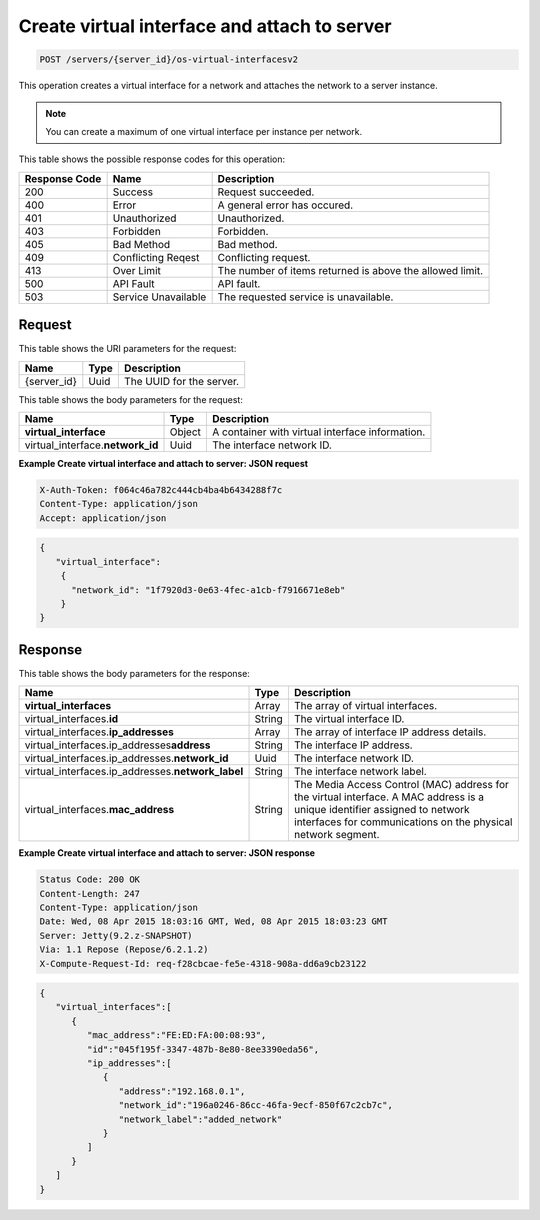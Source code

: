 .. _post-create-virtual-interface-and-attach-to-server-servers-server-id-os-virtual-interfacesv2:

Create virtual interface and attach to server
^^^^^^^^^^^^^^^^^^^^^^^^^^^^^^^^^^^^^^^^^^^^^^^^^^^^^^^^^^^^^^^^^^^^^^^^^^^^^^^^

.. code::

    POST /servers/{server_id}/os-virtual-interfacesv2

This operation creates a virtual interface for a network and attaches the network to a server
instance.

.. note::
   You can create a maximum of one virtual interface per instance per network.


This table shows the possible response codes for this operation:


+--------------------------+-------------------------+-------------------------+
|Response Code             |Name                     |Description              |
+==========================+=========================+=========================+
|200                       |Success                  |Request succeeded.       |
+--------------------------+-------------------------+-------------------------+
|400                       |Error                    |A general error has      |
|                          |                         |occured.                 |
+--------------------------+-------------------------+-------------------------+
|401                       |Unauthorized             |Unauthorized.            |
+--------------------------+-------------------------+-------------------------+
|403                       |Forbidden                |Forbidden.               |
+--------------------------+-------------------------+-------------------------+
|405                       |Bad Method               |Bad method.              |
+--------------------------+-------------------------+-------------------------+
|409                       |Conflicting Reqest       |Conflicting request.     |
+--------------------------+-------------------------+-------------------------+
|413                       |Over Limit               |The number of items      |
|                          |                         |returned is above the    |
|                          |                         |allowed limit.           |
+--------------------------+-------------------------+-------------------------+
|500                       |API Fault                |API fault.               |
+--------------------------+-------------------------+-------------------------+
|503                       |Service Unavailable      |The requested service is |
|                          |                         |unavailable.             |
+--------------------------+-------------------------+-------------------------+


Request
""""""""""""""""

This table shows the URI parameters for the request:

+--------------------------+-------------------------+-------------------------+
|Name                      |Type                     |Description              |
+==========================+=========================+=========================+
|{server_id}               |Uuid                     |The UUID for the server. |
+--------------------------+-------------------------+-------------------------+


This table shows the body parameters for the request:

+--------------------------------+----------------------+----------------------+
|Name                            |Type                  |Description           |
+================================+======================+======================+
|**virtual_interface**           |Object                |A container with      |
|                                |                      |virtual interface     |
|                                |                      |information.          |
+--------------------------------+----------------------+----------------------+
|virtual_interface.\             |Uuid                  |The interface network |
|**network_id**                  |                      |ID.                   |
+--------------------------------+----------------------+----------------------+

**Example Create virtual interface and attach to server: JSON request**


.. code::

   X-Auth-Token: f064c46a782c444cb4ba4b6434288f7c
   Content-Type: application/json
   Accept: application/json


.. code::

   {
      "virtual_interface": 
       {
         "network_id": "1f7920d3-0e63-4fec-a1cb-f7916671e8eb"
       }
   }


Response
""""""""""""""""

This table shows the body parameters for the response:

+----------------------------------------------+--------------+----------------+
|Name                                          |Type          |Description     |
+==============================================+==============+================+
|**virtual_interfaces**                        |Array         |The array of    |
|                                              |              |virtual         |
|                                              |              |interfaces.     |
+----------------------------------------------+--------------+----------------+
|virtual_interfaces.\ **id**                   |String        |The virtual     |
|                                              |              |interface ID.   |
+----------------------------------------------+--------------+----------------+
|virtual_interfaces.\ **ip_addresses**         |Array         |The array of    |
|                                              |              |interface IP    |
|                                              |              |address details.|
+----------------------------------------------+--------------+----------------+
|virtual_interfaces.ip_addresses\ **address**  |String        |The interface   |
|                                              |              |IP address.     |
+----------------------------------------------+--------------+----------------+
|virtual_interfaces.ip_addresses.\             |Uuid          |The interface   |
|**network_id**                                |              |network ID.     |
+----------------------------------------------+--------------+----------------+
|virtual_interfaces.ip_addresses.\             |String        |The interface   |
|**network_label**                             |              |network label.  |
+----------------------------------------------+--------------+----------------+
|virtual_interfaces.\ **mac_address**          |String        |The Media       |
|                                              |              |Access Control  |
|                                              |              |(MAC) address   |
|                                              |              |for the virtual |
|                                              |              |interface. A    |
|                                              |              |MAC address is  |
|                                              |              |a unique        |
|                                              |              |identifier      |
|                                              |              |assigned to     |
|                                              |              |network         |
|                                              |              |interfaces for  |
|                                              |              |communications  |
|                                              |              |on the physical |
|                                              |              |network segment.|
+----------------------------------------------+--------------+----------------+


**Example Create virtual interface and attach to server: JSON response**


.. code::

       Status Code: 200 OK
       Content-Length: 247
       Content-Type: application/json
       Date: Wed, 08 Apr 2015 18:03:16 GMT, Wed, 08 Apr 2015 18:03:23 GMT
       Server: Jetty(9.2.z-SNAPSHOT)
       Via: 1.1 Repose (Repose/6.2.1.2)
       X-Compute-Request-Id: req-f28cbcae-fe5e-4318-908a-dd6a9cb23122


.. code::

   {
      "virtual_interfaces":[
         {
            "mac_address":"FE:ED:FA:00:08:93",
            "id":"045f195f-3347-487b-8e80-8ee3390eda56",
            "ip_addresses":[
               {
                  "address":"192.168.0.1",
                  "network_id":"196a0246-86cc-46fa-9ecf-850f67c2cb7c",
                  "network_label":"added_network"
               }
            ]
         }
      ]
   }




